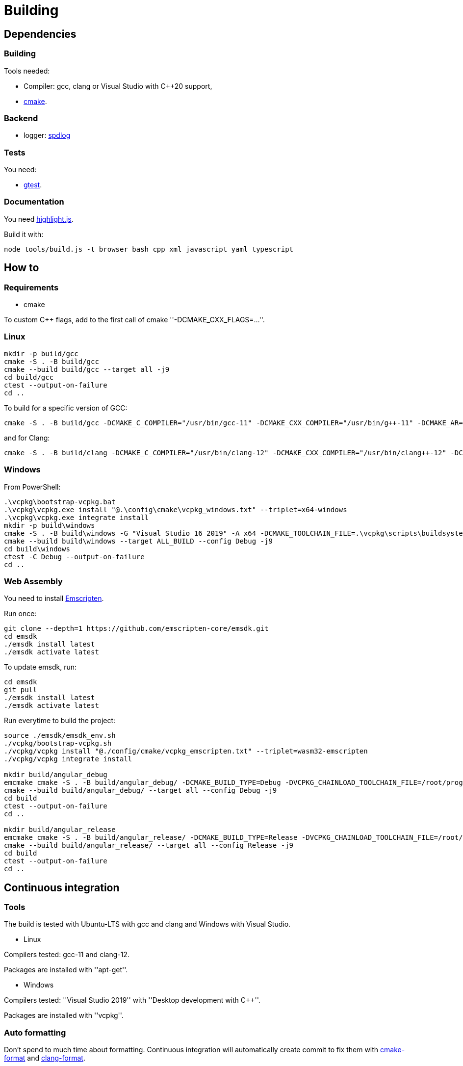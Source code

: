 :last-update-label!:
:source-highlighter: highlight.js
:highlightjsdir: highlight

= Building

== Dependencies

=== Building

Tools needed:

  * Compiler: gcc, clang or Visual Studio with C++20 support,
  * https://cmake.org/[cmake].

=== Backend

  * logger: https://github.com/gabime/spdlog[spdlog]

=== Tests

You need:

  * https://github.com/google/googletest[gtest].

=== Documentation

You need https://highlightjs.org[highlight.js].

Build it with:

[source,sh]
----
node tools/build.js -t browser bash cpp xml javascript yaml typescript
----

== How to

=== Requirements

  * cmake

To custom C++ flags, add to the first call of cmake ''-DCMAKE_CXX_FLAGS=...''.

=== Linux

[source,sh]
----
mkdir -p build/gcc
cmake -S . -B build/gcc
cmake --build build/gcc --target all -j9
cd build/gcc
ctest --output-on-failure
cd ..
----

To build for a specific version of GCC:

[source,sh]
----
cmake -S . -B build/gcc -DCMAKE_C_COMPILER="/usr/bin/gcc-11" -DCMAKE_CXX_COMPILER="/usr/bin/g++-11" -DCMAKE_AR="/usr/bin/ar" -DCMAKE_RANLIB="/usr/bin/ranlib"
----

and for Clang:

[source,sh]
----
cmake -S . -B build/clang -DCMAKE_C_COMPILER="/usr/bin/clang-12" -DCMAKE_CXX_COMPILER="/usr/bin/clang++-12" -DCMAKE_AR="/usr/bin/llvm-ar-12" -DCMAKE_RANLIB="/usr/bin/llvm-ranlib-12"
----

=== Windows

From PowerShell:

[source,sh]
----
.\vcpkg\bootstrap-vcpkg.bat
.\vcpkg\vcpkg.exe install "@.\config\cmake\vcpkg_windows.txt" --triplet=x64-windows
.\vcpkg\vcpkg.exe integrate install
mkdir -p build\windows
cmake -S . -B build\windows -G "Visual Studio 16 2019" -A x64 -DCMAKE_TOOLCHAIN_FILE=.\vcpkg\scripts\buildsystems\vcpkg.cmake
cmake --build build\windows --target ALL_BUILD --config Debug -j9
cd build\windows
ctest -C Debug --output-on-failure
cd ..
----

=== Web Assembly

You need to install https://emscripten.org/docs/getting_started/downloads.html[Emscripten].

Run once:

[source,sh]
----
git clone --depth=1 https://github.com/emscripten-core/emsdk.git
cd emsdk
./emsdk install latest
./emsdk activate latest
----

To update emsdk, run:
[source,sh]
----
cd emsdk
git pull
./emsdk install latest
./emsdk activate latest
----

Run everytime to build the project:

[source,sh]
----
source ./emsdk/emsdk_env.sh
./vcpkg/bootstrap-vcpkg.sh
./vcpkg/vcpkg install "@./config/cmake/vcpkg_emscripten.txt" --triplet=wasm32-emscripten
./vcpkg/vcpkg integrate install

mkdir build/angular_debug
emcmake cmake -S . -B build/angular_debug/ -DCMAKE_BUILD_TYPE=Debug -DVCPKG_CHAINLOAD_TOOLCHAIN_FILE=/root/prog/emscripten/emsdk/upstream/emscripten/cmake/Modules/Platform/Emscripten.cmake -DVCPKG_TARGET_TRIPLET=wasm32-emscripten -DCMAKE_TOOLCHAIN_FILE=/mnt/c/j/vcpkg/scripts/buildsystems/vcpkg.cmake
cmake --build build/angular_debug/ --target all --config Debug -j9
cd build
ctest --output-on-failure
cd ..

mkdir build/angular_release
emcmake cmake -S . -B build/angular_release/ -DCMAKE_BUILD_TYPE=Release -DVCPKG_CHAINLOAD_TOOLCHAIN_FILE=/root/prog/emscripten/emsdk/upstream/emscripten/cmake/Modules/Platform/Emscripten.cmake -DVCPKG_TARGET_TRIPLET=wasm32-emscripten -DCMAKE_TOOLCHAIN_FILE=/mnt/c/j/vcpkg/scripts/buildsystems/vcpkg.cmake
cmake --build build/angular_release/ --target all --config Release -j9
cd build
ctest --output-on-failure
cd ..
----

== Continuous integration

=== Tools

The build is tested with Ubuntu-LTS with gcc and clang and Windows with Visual Studio.

  * Linux

Compilers tested: gcc-11 and clang-12.

Packages are installed with ''apt-get''.

  * Windows

Compilers tested: ''Visual Studio 2019'' with ''Desktop development with C++''.

Packages are installed with ''vcpkg''.

=== Auto formatting

Don't spend to much time about formatting. Continuous integration will automatically create commit to fix them with https://github.com/cheshirekow/cmake_format[cmake-format] and https://clang.llvm.org/docs/ClangFormat.html[clang-format].

This is done in the `format` workflow. If a file need to be formatted, a new commit is added with a fix and the current build and next workflows will fail.

GitHub does not support two things:

  * When a workflow runs when another workflow has finished, the result is not added to the status of the commit. https://github.com/bansan85/action-workflow_run-status[action-workflow_run-status] fix it.
  * The start of a workflow that runs on `completed` event does not depend on the success or the failure of the previous workflow. Use the following code to fix it.

[source,yml]
----
      - name: Stop if format failed
        if: ${{ github.event.workflow_run.conclusion != 'success' }}
        run: exit 1
----

=== Linters

Lots (maybe too much) of linters are used:

  * yaml: https://github.com/adrienverge/yamllint[yamllint],
  * bash: https://github.com/koalaman/shellcheck[shellcheck],
  * requirements.txt: https://github.com/pyupio/safety[safety],
  * c++: https://include-what-you-use.org/[iwyu], http://cppcheck.sourceforge.net/[cppcheck], https://clang.llvm.org/extra/clang-tidy/[clang-tidy].
  * javascript: https://eslint.org/[ESLint],
  * css: https://stylelint.io/[stylelint],
  * html: https://prettier.io[prettier]

=== Sanitizers

Enable all sanitizers: address, thread, leak, undefined, cfi.

=== Data generated

I decided to use my own interface in addition to other well-integrated softwares like https://codecov.io[codecov] to keep data under control.

All data are stored in https://github.com/bansan85/jessica-ci[jessica-ci] repository.

Every commit, following data are generated:

[cols="1,1,3"] 
|===
|Data |Git branch |Description

|Tests
|ubuntu-clang,
ubuntu-gcc,
windows-msbuild,
emscripten.
|Duration of each tests,
List of installed packages for Linux.

|Coverage
|coverage-clang,
coverage-gcc.
|Coverage information.
Should be the same with both compilers.

|Documentation
|documentation
|HTML documentation.

|Metrics
|metrics
|Complexity and length of functions.

|===
